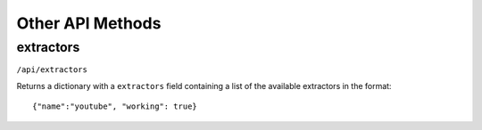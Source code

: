 Other API Methods
#################

extractors
**********

``/api/extractors``

Returns a dictionary with a ``extractors`` field containing a list of the available extractors in the format::

    {"name":"youtube", "working": true}


